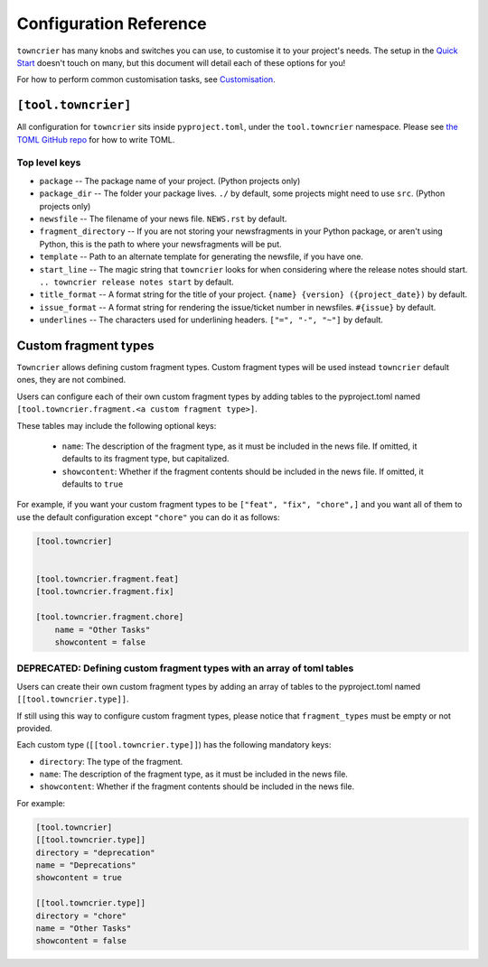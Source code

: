 Configuration Reference
=======================

``towncrier`` has many knobs and switches you can use, to customise it to your project's needs.
The setup in the `Quick Start <quickstart.html>`_ doesn't touch on many, but this document will detail each of these options for you!

For how to perform common customisation tasks, see `Customisation <customisation/index.html>`_.

``[tool.towncrier]``
--------------------

All configuration for ``towncrier`` sits inside ``pyproject.toml``, under the ``tool.towncrier`` namespace.
Please see `the TOML GitHub repo <https://github.com/toml-lang/toml>`_ for how to write TOML.

Top level keys
~~~~~~~~~~~~~~

- ``package`` -- The package name of your project. (Python projects only)
- ``package_dir`` -- The folder your package lives. ``./`` by default, some projects might need to use ``src``. (Python projects only)
- ``newsfile`` -- The filename of your news file. ``NEWS.rst`` by default.
- ``fragment_directory`` -- If you are not storing your newsfragments in your Python package, or aren't using Python, this is the path to where your newsfragments will be put.
- ``template`` -- Path to an alternate template for generating the newsfile, if you have one.
- ``start_line`` -- The magic string that ``towncrier`` looks for when considering where the release notes should start. ``.. towncrier release notes start`` by default.
- ``title_format`` -- A format string for the title of your project. ``{name} {version} ({project_date})`` by default.
- ``issue_format`` -- A format string for rendering the issue/ticket number in newsfiles. ``#{issue}`` by default.
- ``underlines`` -- The characters used for underlining headers. ``["=", "-", "~"]`` by default.

Custom fragment types
---------------------
``Towncrier`` allows defining custom fragment types. Custom fragment types
will be used instead ``towncrier`` default ones, they are not combined.

Users can configure each of their own custom fragment types by adding tables to
the pyproject.toml named ``[tool.towncrier.fragment.<a custom fragment type>]``.

These tables may include the following optional keys:

 * ``name``: The description of the fragment type, as it must be included
   in the news file. If omitted, it defaults to  its  fragment type,
   but capitalized.
 * ``showcontent``: Whether if the fragment contents should be included in the
   news file. If omitted, it defaults to ``true``



For example, if you want your custom fragment types to be
``["feat", "fix", "chore",]`` and you want all
of them to use the default configuration except ``"chore"`` you can do it as
follows:


.. code-block:: toml


    [tool.towncrier]


    [tool.towncrier.fragment.feat]
    [tool.towncrier.fragment.fix]

    [tool.towncrier.fragment.chore]
        name = "Other Tasks"
        showcontent = false

DEPRECATED: Defining custom fragment types with an array of toml tables
~~~~~~~~~~~~~~~~~~~~~~~~~~~~~~~~~~~~~~~~~~~~~~~~~~~~~~~~~~~~~~~~~~~~~~~~
Users can create their own custom fragment types by adding an array of
tables to the pyproject.toml named ``[[tool.towncrier.type]]``.

If still using this way to configure custom fragment types,
please notice that ``fragment_types`` must be empty or not provided.

Each custom type (``[[tool.towncrier.type]]``) has the following
mandatory keys:

* ``directory``: The type of the fragment.
* ``name``: The description of the fragment type, as it must be included
  in the news file.
* ``showcontent``: Whether if the fragment contents should be included in the
  news file.



For example:

.. code-block:: toml

    [tool.towncrier]
    [[tool.towncrier.type]]
    directory = "deprecation"
    name = "Deprecations"
    showcontent = true

    [[tool.towncrier.type]]
    directory = "chore"
    name = "Other Tasks"
    showcontent = false
